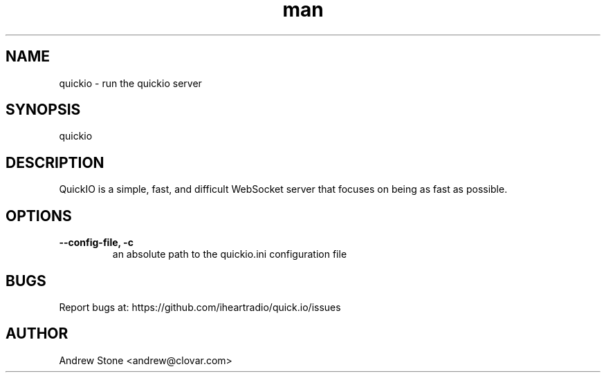 .\" Manpage for QuickIO
.TH man 1 "3 April 2013" "1.0" "quickio man page"

.SH NAME
quickio \- run the quickio server

.SH SYNOPSIS
quickio

.SH DESCRIPTION
QuickIO is a simple, fast, and difficult WebSocket server that focuses on being as fast as possible.

.SH OPTIONS

.TP
\fB\--config-file, \-c\fR
an absolute path to the quickio.ini configuration file

.SH BUGS
Report bugs at: https://github.com/iheartradio/quick.io/issues

.SH AUTHOR
Andrew Stone <andrew@clovar.com>
